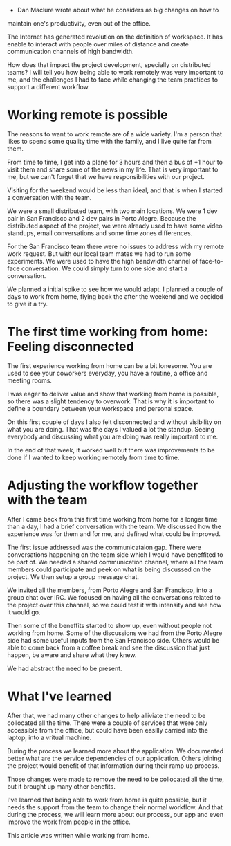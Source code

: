 - Dan Maclure wrote about what he considers as big changes on how to
maintain one's productivity, even out of the office.

The Internet has generated revolution on the definition of workspace.
It has enable to interact with people over miles of distance and
create communication channels of high bandwidth.

How does that impact the project development, specially on distributed
teams? I will tell you how being able to work remotely was very
important to me, and the challenges I had to face while changing the
team practices to support a different workflow.

* Working remote is possible
  The reasons to want to work remote are of a wide variety. I'm a
  person that likes to spend some quality time with the family, and I
  live quite far from them.
  
  From time to time, I get into a plane for 3 hours and then a bus of
  +1 hour to visit them and share some of the news in my life. That is
  very important to me, but we can't forget that we have
  responsibilities with our project.
  
  Visiting for the weekend would be less than ideal, and that is when
  I started a conversation with the team.
  
  We were a small distributed team, with two main locations. We were 1
  dev pair in San Francisco and 2 dev pairs in Porto Alegre. Because
  the distributed aspect of the project, we were already used to have
  some video standups, email conversations and some time zones differences.
  
  For the San Francisco team there were no issues to address with my
  remote work request. But with our local team mates we had to run
  some experiments. We were used to have the high bandwidth channel of
  face-to-face conversation. We could simply turn to one side and
  start a conversation.
  
  We planned a initial spike to see how we would adapt. I planned a
  couple of days to work from home, flying back the after the weekend
  and we decided to give it a try.
  
* The first time working from home: Feeling disconnected
  
  The first experience working from home can be a bit lonesome. You
  are used to see your coworkers everyday, you have a routine, a
  office and meeting rooms.
  
  I was eager to deliver value and show that working from home is
  possible, so there was a slight tendency to overwork. That is why it
  is important to define a boundary between your workspace and
  personal space.
  
  On this first couple of days I also felt disconnected and without
  visibility on what you are doing. That was the days I valued a lot
  the standup. Seeing everybody and discussing what you are doing was
  really important to me.
  
  In the end of that week, it worked well but there was
  improvements to be done if I wanted to keep working remotely from
  time to time.
  
  
* Adjusting the workflow together with the team
  
  After I came back from this first time working from home for a
  longer time than a day, I had a brief conversation with the team.
  We discussed how the experience was for them and for me, and defined
  what could be improved.
  
  The first issue addressed was the communicataion gap.  There were
  conversations happening on the team side which I would have
  beneffited to be part of. We needed a shared communication channel,
  where all the team members could participate and peek on what is
  being discussed on the project. We then setup a group message chat.
  
  
  We invited all the members, from Porto Alegre and San Francisco,
  into a group chat over IRC. We focused on having all the
  conversations related to the project over this channel, so we could
  test it with intensity and see how it would go.
  
  Then some of the beneffits started to show up, even without people
  not working from home. Some of the discussions we had from the Porto
  Alegre side had some useful inputs from the San Francisco
  side. Others would be able to come back from a coffee break and see
  the discussion that just happen, be aware and share what they knew.
  
  We had abstract the need to be present.
  
* What I've learned
  
  After that, we had many other changes to help alliviate the need to
  be collocated all the time.  There were a couple of services that
  were only accessible from the office, but could have been easilly
  carried into the laptop, into a vritual machine.
  
  During the process we learned more about the application. We
  documented better what are the service dependencies of our
  application. Others joining the project would benefit of that
  information during their ramp up process.
  
  Those changes were made to remove the need to be collocated all the
  time, but it brought up many other benefits.
  
  I've learned that being able to work from home is quite possible,
  but it needs the support from the team to change their normal workflow.
  And that during the process, we will learn more about our process,
  our app and even improve the work from people in the office.
  
  This article was written while working from home.
